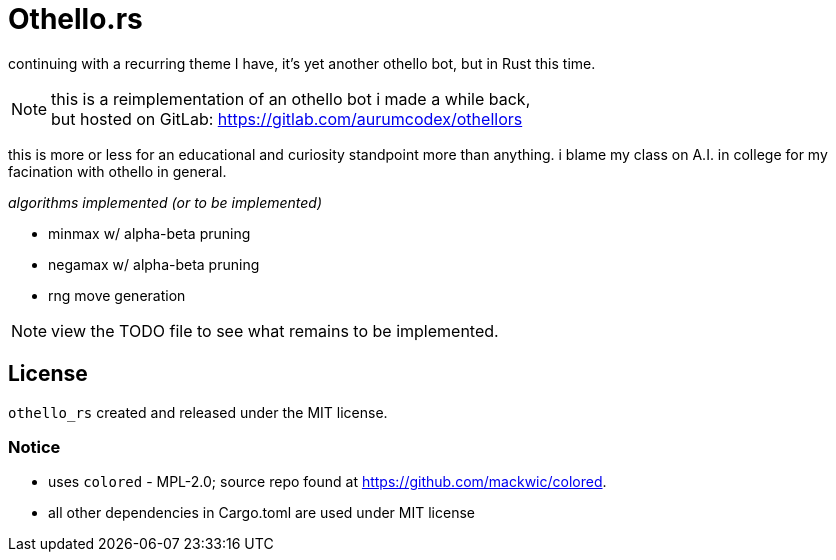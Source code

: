 = Othello.rs

continuing with a recurring theme I have, it's yet another othello bot,
but in Rust this time.

NOTE: this is a reimplementation of an othello bot i made a while back, +
but hosted on GitLab: https://gitlab.com/aurumcodex/othellors

this is more or less for an educational and curiosity standpoint more than anything.
i blame my class on A.I. in college for my facination with othello in general.

._algorithms implemented (or to be implemented)_
- minmax w/ alpha-beta pruning
- negamax w/ alpha-beta pruning
- rng move generation

NOTE: view the TODO file to see what remains to be implemented.

== License
`othello_rs` created and released under the MIT license.

=== Notice
* uses `colored` - MPL-2.0; source repo found at https://github.com/mackwic/colored.
* all other dependencies in Cargo.toml are used under MIT license
